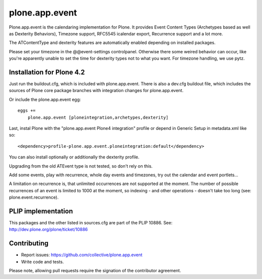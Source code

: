 plone.app.event
===============

Plone.app.event is the calendaring implementation for Plone. It provides Event
Content Types (Archetypes based as well as Dexterity Behaviors), Timezone
support, RFC5545 icalendar export, Recurrence support and a lot more.

The ATContentType and dexterity features are automatically enabled depending
on installed packages.


.. note::

Please set your timezone in the @@event-settings controlpanel. Otherwise there
some weired behavior can occur, like you're apparently unable to set the time
for dexterity types not to what you want.
For timezone handling, we use pytz.


Installation for Plone 4.2
--------------------------

Just run the buildout.cfg, which is included with plone.app.event. There is
also a dev.cfg buildout file, which includes the sources of Plone core
package branches with integration changes for plone.app.event.

Or include the plone.app.event egg::

  eggs +=
      plone.app.event [ploneintegration,archetypes,dexterity]

Last, instal Plone with the "plone.app.event Plone4 integration" profile or
depend in Generic Setup in metadata.xml like so::

  <dependency>profile-plone.app.event.ploneintegration:default</dependency>

You can also install optionally or additionally the dexterity profile.


.. warning::
Upgrading from the old ATEvent type is not tested, so don't rely on this.

Add some events, play with recurrence, whole day events and timezones, try out
the calendar and event portlets...


.. note::
A limitation on recurrence is, that unlimited occurrences are not supported at
the moment. The number of possible recurrences of an event is limited to 1000
at the moment, so indexing - and other operations - doesn't take too long (see:
plone.event.recurrence).


PLIP implementation
-------------------

This packages and the other listed in sources.cfg are part of the PLIP 10886.
See: http://dev.plone.org/plone/ticket/10886


Contributing
------------

- Report issues: https://github.com/collective/plone.app.event
- Write code and tests.


.. note::
Please note, allowing pull requests require the signation of the contributor
agreement.
